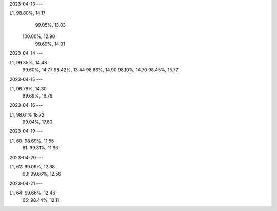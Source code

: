2023-04-13
---

L1,  98.80%, 14.17
     99.05%, 13.03 
    100.00%, 12.90
     99.69%, 14.01

2023-04-14
---

L1,  99.35%, 14.48
     99.60%, 14.77
     98.42%, 13.44
     98.66%, 14.90
     98,10%, 14.70
     98.45%, 15.77

2023-04-15
---

L1,  96.78%, 14.30
     99.69%, 16.79

2023-04-16
---

L1,  98.61%  18.72
     99.04%, 17,60
     
2023-04-19
---

L1, 60:  98.69%, 11.55
    61:  99.31%, 11.96

2023-04-20
---

L1, 62:  99.09%, 12.38
    63:  99.66%, 12.56

2023-04-21
---

L1, 64:  99.66%, 12.46
    65:  98.44%, 12.11  
